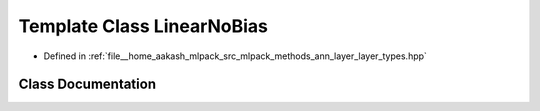 .. _exhale_class_classmlpack_1_1ann_1_1LinearNoBias:

Template Class LinearNoBias
===========================

- Defined in :ref:`file__home_aakash_mlpack_src_mlpack_methods_ann_layer_layer_types.hpp`


Class Documentation
-------------------


.. doxygenclass:: mlpack::ann::LinearNoBias
   :members:
   :protected-members:
   :undoc-members: